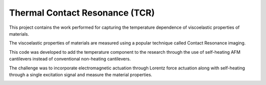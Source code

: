 Thermal Contact Resonance (TCR)
================================
This project contains the work performed for capturing the temperature dependence of viscoelastic properties of materials.

The viscoelastic properties of materials are measured using a popular technique called Contact Resonance imaging.

This code was developed to add the temperature component to the research through the use of self-heating AFM cantilevers
instead of conventional non-heating cantilevers.

The challenge was to incorporate electromagnetic actuation through Lorentz force actuation along with
self-heating through a single excitation signal and measure the material properties.

|interface|

.. |interface| image:: media/interface.PNG
   :width: 3.12083in
   :height: 3.22431in
